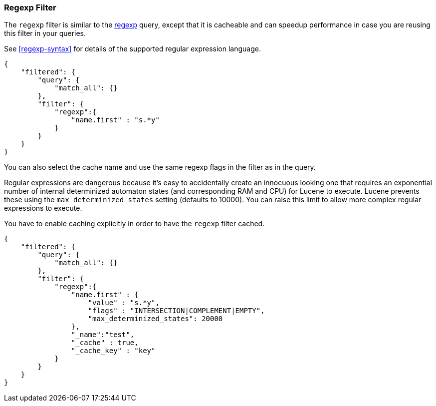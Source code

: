 [[query-dsl-regexp-filter]]
=== Regexp Filter

The `regexp` filter is similar to the
<<query-dsl-regexp-query,regexp>> query, except
that it is cacheable and can speedup performance in case you are reusing
this filter in your queries.

See <<regexp-syntax>> for details of the supported regular expression language.

[source,js]
--------------------------------------------------
{
    "filtered": {
        "query": {
            "match_all": {}
        },
        "filter": {
            "regexp":{
                "name.first" : "s.*y"
            }
        }
    }
}
--------------------------------------------------

You can also select the cache name and use the same regexp flags in the
filter as in the query.

Regular expressions are dangerous because it's easy to accidentally
create an innocuous looking one that requires an exponential number of
internal determinized automaton states (and corresponding RAM and CPU)
for Lucene to execute.  Lucene prevents these using the
`max_determinized_states` setting (defaults to 10000).  You can raise
this limit to allow more complex regular expressions to execute.

You have to enable caching explicitly in order to have the
`regexp` filter cached.

[source,js]
--------------------------------------------------
{
    "filtered": {
        "query": {
            "match_all": {}
        },
        "filter": {
            "regexp":{
                "name.first" : {
                    "value" : "s.*y",
                    "flags" : "INTERSECTION|COMPLEMENT|EMPTY",
		    "max_determinized_states": 20000
                },
                "_name":"test",
                "_cache" : true,
                "_cache_key" : "key"
            }
        }
    }
}
--------------------------------------------------
